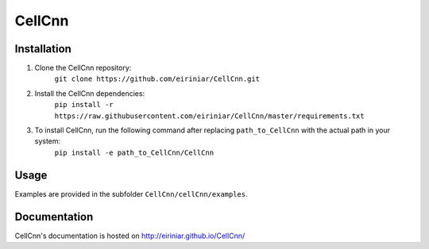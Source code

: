 
=======
CellCnn
=======

Installation 
============

1. Clone the CellCnn repository:
    ``git clone https://github.com/eiriniar/CellCnn.git``

2. Install the CellCnn dependencies:
    ``pip install -r https://raw.githubusercontent.com/eiriniar/CellCnn/master/requirements.txt``

3. To install CellCnn, run the following command after replacing ``path_to_CellCnn`` with the actual path in your system:
    ``pip install -e path_to_CellCnn/CellCnn``
  
Usage
=====

Examples are provided in the subfolder ``CellCnn/cellCnn/examples``.

Documentation
=============

CellCnn's documentation is hosted on http://eiriniar.github.io/CellCnn/

